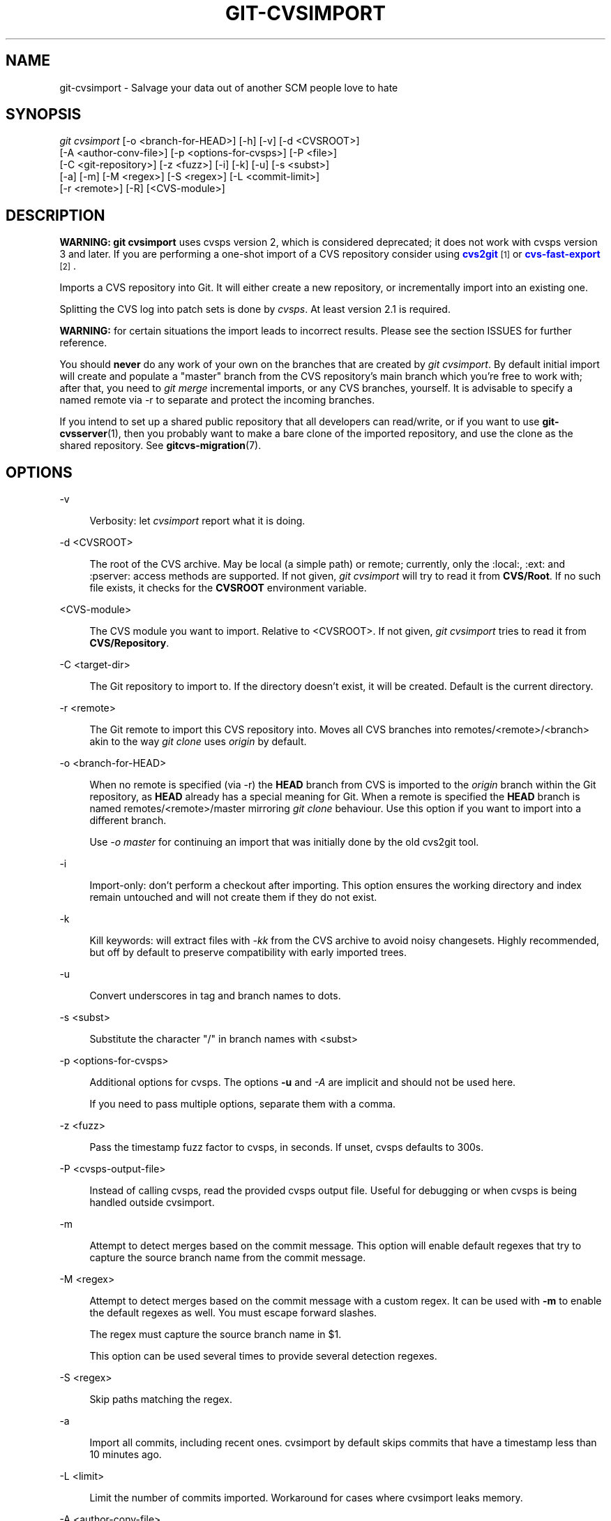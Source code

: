 '\" t
.\"     Title: git-cvsimport
.\"    Author: [FIXME: author] [see http://www.docbook.org/tdg5/en/html/author]
.\" Generator: DocBook XSL Stylesheets v1.79.2 <http://docbook.sf.net/>
.\"      Date: 2023-10-15
.\"    Manual: Git Manual
.\"    Source: Git 2.42.0.windows.2.7.g00d549773a
.\"  Language: English
.\"
.TH "GIT\-CVSIMPORT" "1" "2023\-10\-15" "Git 2\&.42\&.0\&.windows\&.2\&" "Git Manual"
.\" -----------------------------------------------------------------
.\" * Define some portability stuff
.\" -----------------------------------------------------------------
.\" ~~~~~~~~~~~~~~~~~~~~~~~~~~~~~~~~~~~~~~~~~~~~~~~~~~~~~~~~~~~~~~~~~
.\" http://bugs.debian.org/507673
.\" http://lists.gnu.org/archive/html/groff/2009-02/msg00013.html
.\" ~~~~~~~~~~~~~~~~~~~~~~~~~~~~~~~~~~~~~~~~~~~~~~~~~~~~~~~~~~~~~~~~~
.ie \n(.g .ds Aq \(aq
.el       .ds Aq '
.\" -----------------------------------------------------------------
.\" * set default formatting
.\" -----------------------------------------------------------------
.\" disable hyphenation
.nh
.\" disable justification (adjust text to left margin only)
.ad l
.\" -----------------------------------------------------------------
.\" * MAIN CONTENT STARTS HERE *
.\" -----------------------------------------------------------------


.SH "NAME"
git-cvsimport \- Salvage your data out of another SCM people love to hate
.SH "SYNOPSIS"

.sp
.nf
\fIgit cvsimport\fR [\-o <branch\-for\-HEAD>] [\-h] [\-v] [\-d <CVSROOT>]
              [\-A <author\-conv\-file>] [\-p <options\-for\-cvsps>] [\-P <file>]
              [\-C <git\-repository>] [\-z <fuzz>] [\-i] [\-k] [\-u] [\-s <subst>]
              [\-a] [\-m] [\-M <regex>] [\-S <regex>] [\-L <commit\-limit>]
              [\-r <remote>] [\-R] [<CVS\-module>]
.fi
.sp


.SH "DESCRIPTION"

.sp
\fBWARNING:\fR \fBgit cvsimport\fR uses cvsps version 2, which is considered deprecated; it does not work with cvsps version 3 and later\&. If you are performing a one\-shot import of a CVS repository consider using \m[blue]\fBcvs2git\fR\m[]\&\s-2\u[1]\d\s+2 or \m[blue]\fBcvs\-fast\-export\fR\m[]\&\s-2\u[2]\d\s+2\&.
.sp
Imports a CVS repository into Git\&. It will either create a new repository, or incrementally import into an existing one\&.
.sp
Splitting the CVS log into patch sets is done by \fIcvsps\fR\&. At least version 2\&.1 is required\&.
.sp
\fBWARNING:\fR for certain situations the import leads to incorrect results\&. Please see the section ISSUES for further reference\&.
.sp
You should \fBnever\fR do any work of your own on the branches that are created by \fIgit cvsimport\fR\&. By default initial import will create and populate a "master" branch from the CVS repository\(cqs main branch which you\(cqre free to work with; after that, you need to \fIgit merge\fR incremental imports, or any CVS branches, yourself\&. It is advisable to specify a named remote via \-r to separate and protect the incoming branches\&.
.sp
If you intend to set up a shared public repository that all developers can read/write, or if you want to use \fBgit-cvsserver\fR(1), then you probably want to make a bare clone of the imported repository, and use the clone as the shared repository\&. See \fBgitcvs-migration\fR(7)\&.

.SH "OPTIONS"



.PP
\-v
.RS 4



Verbosity: let
\fIcvsimport\fR
report what it is doing\&.

.RE
.PP
\-d <CVSROOT>
.RS 4



The root of the CVS archive\&. May be local (a simple path) or remote; currently, only the :local:, :ext: and :pserver: access methods are supported\&. If not given,
\fIgit cvsimport\fR
will try to read it from
\fBCVS/Root\fR\&. If no such file exists, it checks for the
\fBCVSROOT\fR
environment variable\&.

.RE
.PP
<CVS\-module>
.RS 4



The CVS module you want to import\&. Relative to <CVSROOT>\&. If not given,
\fIgit cvsimport\fR
tries to read it from
\fBCVS/Repository\fR\&.

.RE
.PP
\-C <target\-dir>
.RS 4



The Git repository to import to\&. If the directory doesn\(cqt exist, it will be created\&. Default is the current directory\&.

.RE
.PP
\-r <remote>
.RS 4



The Git remote to import this CVS repository into\&. Moves all CVS branches into remotes/<remote>/<branch> akin to the way
\fIgit clone\fR
uses
\fIorigin\fR
by default\&.

.RE
.PP
\-o <branch\-for\-HEAD>
.RS 4



When no remote is specified (via \-r) the
\fBHEAD\fR
branch from CVS is imported to the
\fIorigin\fR
branch within the Git repository, as
\fBHEAD\fR
already has a special meaning for Git\&. When a remote is specified the
\fBHEAD\fR
branch is named remotes/<remote>/master mirroring
\fIgit clone\fR
behaviour\&. Use this option if you want to import into a different branch\&.
.sp

Use
\fI\-o master\fR
for continuing an import that was initially done by the old cvs2git tool\&.

.RE
.PP
\-i
.RS 4



Import\-only: don\(cqt perform a checkout after importing\&. This option ensures the working directory and index remain untouched and will not create them if they do not exist\&.

.RE
.PP
\-k
.RS 4



Kill keywords: will extract files with
\fI\-kk\fR
from the CVS archive to avoid noisy changesets\&. Highly recommended, but off by default to preserve compatibility with early imported trees\&.

.RE
.PP
\-u
.RS 4



Convert underscores in tag and branch names to dots\&.

.RE
.PP
\-s <subst>
.RS 4



Substitute the character "/" in branch names with <subst>

.RE
.PP
\-p <options\-for\-cvsps>
.RS 4



Additional options for cvsps\&. The options
\fB\-u\fR
and
\fI\-A\fR
are implicit and should not be used here\&.
.sp

If you need to pass multiple options, separate them with a comma\&.

.RE
.PP
\-z <fuzz>
.RS 4



Pass the timestamp fuzz factor to cvsps, in seconds\&. If unset, cvsps defaults to 300s\&.

.RE
.PP
\-P <cvsps\-output\-file>
.RS 4



Instead of calling cvsps, read the provided cvsps output file\&. Useful for debugging or when cvsps is being handled outside cvsimport\&.

.RE
.PP
\-m
.RS 4



Attempt to detect merges based on the commit message\&. This option will enable default regexes that try to capture the source branch name from the commit message\&.

.RE
.PP
\-M <regex>
.RS 4



Attempt to detect merges based on the commit message with a custom regex\&. It can be used with
\fB\-m\fR
to enable the default regexes as well\&. You must escape forward slashes\&.
.sp

The regex must capture the source branch name in $1\&.
.sp

This option can be used several times to provide several detection regexes\&.

.RE
.PP
\-S <regex>
.RS 4



Skip paths matching the regex\&.

.RE
.PP
\-a
.RS 4



Import all commits, including recent ones\&. cvsimport by default skips commits that have a timestamp less than 10 minutes ago\&.

.RE
.PP
\-L <limit>
.RS 4



Limit the number of commits imported\&. Workaround for cases where cvsimport leaks memory\&.

.RE
.PP
\-A <author\-conv\-file>
.RS 4



CVS by default uses the Unix username when writing its commit logs\&. Using this option and an author\-conv\-file maps the name recorded in CVS to author name, e\-mail and optional time zone:

.sp
.if n \{\
.RS 4
.\}
.nf
        exon=Andreas Ericsson <ae@op5\&.se>
        spawn=Simon Pawn <spawn@frog\-pond\&.org> America/Chicago
.fi
.if n \{\
.RE
.\}
.sp

\fIgit cvsimport\fR
will make it appear as those authors had their GIT_AUTHOR_NAME and GIT_AUTHOR_EMAIL set properly all along\&. If a time zone is specified, GIT_AUTHOR_DATE will have the corresponding offset applied\&.
.sp

For convenience, this data is saved to
\fB$GIT_DIR/cvs\-authors\fR
each time the
\fI\-A\fR
option is provided and read from that same file each time
\fIgit cvsimport\fR
is run\&.
.sp

It is not recommended to use this feature if you intend to export changes back to CVS again later with
\fIgit cvsexportcommit\fR\&.

.RE
.PP
\-R
.RS 4



Generate a
\fB$GIT_DIR/cvs\-revisions\fR
file containing a mapping from CVS revision numbers to newly\-created Git commit IDs\&. The generated file will contain one line for each (filename, revision) pair imported; each line will look like

.sp
.if n \{\
.RS 4
.\}
.nf
src/widget\&.c 1\&.1 1d862f173cdc7325b6fa6d2ae1cfd61fd1b512b7
.fi
.if n \{\
.RE
.\}
.sp

The revision data is appended to the file if it already exists, for use when doing incremental imports\&.
.sp

This option may be useful if you have CVS revision numbers stored in commit messages, bug\-tracking systems, email archives, and the like\&.

.RE
.PP
\-h
.RS 4



Print a short usage message and exit\&.

.RE

.SH "OUTPUT"

.sp
If \fB\-v\fR is specified, the script reports what it is doing\&.
.sp
Otherwise, success is indicated the Unix way, i\&.e\&. by simply exiting with a zero exit status\&.

.SH "ISSUES"

.sp
Problems related to timestamps:

.sp
.RS 4
.ie n \{\
\h'-04'\(bu\h'+03'\c
.\}
.el \{\
.sp -1
.IP \(bu 2.3
.\}

If timestamps of commits in the CVS repository are not stable enough to be used for ordering commits changes may show up in the wrong order\&.
.RE
.sp
.RS 4
.ie n \{\
\h'-04'\(bu\h'+03'\c
.\}
.el \{\
.sp -1
.IP \(bu 2.3
.\}

If any files were ever "cvs import"ed more than once (e\&.g\&., import of more than one vendor release) the HEAD contains the wrong content\&.
.RE
.sp
.RS 4
.ie n \{\
\h'-04'\(bu\h'+03'\c
.\}
.el \{\
.sp -1
.IP \(bu 2.3
.\}

If the timestamp order of different files cross the revision order within the commit matching time window the order of commits may be wrong\&.
.RE
.sp
Problems related to branches:

.sp
.RS 4
.ie n \{\
\h'-04'\(bu\h'+03'\c
.\}
.el \{\
.sp -1
.IP \(bu 2.3
.\}

Branches on which no commits have been made are not imported\&.
.RE
.sp
.RS 4
.ie n \{\
\h'-04'\(bu\h'+03'\c
.\}
.el \{\
.sp -1
.IP \(bu 2.3
.\}

All files from the branching point are added to a branch even if never added in CVS\&.
.RE
.sp
.RS 4
.ie n \{\
\h'-04'\(bu\h'+03'\c
.\}
.el \{\
.sp -1
.IP \(bu 2.3
.\}

This applies to files added to the source branch
\fBafter\fR
a daughter branch was created: if previously no commit was made on the daughter branch they will erroneously be added to the daughter branch in git\&.
.RE
.sp
Problems related to tags:

.sp
.RS 4
.ie n \{\
\h'-04'\(bu\h'+03'\c
.\}
.el \{\
.sp -1
.IP \(bu 2.3
.\}

Multiple tags on the same revision are not imported\&.
.RE
.sp
If you suspect that any of these issues may apply to the repository you want to import, consider using cvs2git:

.sp
.RS 4
.ie n \{\
\h'-04'\(bu\h'+03'\c
.\}
.el \{\
.sp -1
.IP \(bu 2.3
.\}

cvs2git (part of cvs2svn),
\fBhttp://subversion\&.apache\&.org/\fR
.RE
.SH "GIT"

.sp
Part of the \fBgit\fR(1) suite

.SH "NOTES"
.IP " 1." 4
cvs2git
.RS 4
\%http://cvs2svn.tigris.org/cvs2git.html
.RE
.IP " 2." 4
cvs-fast-export
.RS 4
\%http://www.catb.org/esr/cvs-fast-export/
.RE

